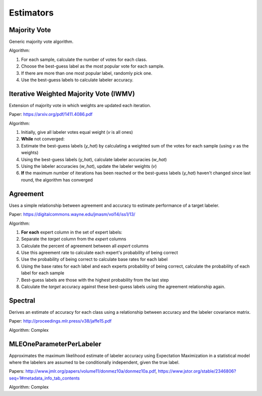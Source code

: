 ==========
Estimators
==========

Majority Vote
-------------

Generic majority vote algorithm.

Algorithm:

#. For each sample, calculate the number of votes for each class.
#. Choose the best-guess label as the most popular vote for each sample.
#. If there are more than one most popular label, randomly pick one.
#. Use the best-guess labels to calculate labeler accuracy.

Iterative Weighted Majority Vote (IWMV)
---------------------------------------

Extension of majority vote in which weights are updated each iteration.

Paper: https://arxiv.org/pdf/1411.4086.pdf

Algorithm:

#. Initially, give all labeler votes equal weight (*v* is all ones)
#. **While** not converged:
#. Estimate the best-guess labels (*y_hat*) by calculating a weighted sum of the
   votes for each sample (using *v* as the weights)
#. Using the best-guess labels (*y_hat*), calculate labeler accuracies (*w_hat*)
#. Using the labeler accuracies (*w_hat*), update the labeler weights (*v*)
#. **If** the maximum number of iterations has been reached or the best-guess
   labels (*y_hat*) haven't changed since last round, the algorithm has
   converged

Agreement
---------

Uses a simple relationship between agreement and accuracy to estimate performance of a target labeler.

Paper: https://digitalcommons.wayne.edu/jmasm/vol14/iss1/13/

Algorithm:

#. **For each** expert column in the set of expert labels:
#. Separate the `target` column from the `expert` columns
#. Calculate the percent of agreement between all `expert` columns
#. Use this agreement rate to calculate each expert's probability of being correct
#. Use the probability of being correct to calculate base rates for each label
#. Using the base rates for each label and each experts probability of being
   correct, calculate the probability of each label for each sample
#. Best-guess labels are those with the highest probability from the last step
#. Calculate the `target` accuracy against these best-guess labels using the agreement relationship again.

Spectral
--------

Derives an estimate of accuracy for each class using a relationship between accuracy and the labeler covariance matrix.

Paper: http://proceedings.mlr.press/v38/jaffe15.pdf

Algorithm: Complex

MLEOneParameterPerLabeler
-------------------------

Approximates the maximum likelihood estimate of labeler accuracy using Expectation Maximization in a statistical model where the labelers are assumed to be conditionally independent, given the true label.

Papers: http://www.jmlr.org/papers/volume11/donmez10a/donmez10a.pdf, https://www.jstor.org/stable/2346806?seq=1#metadata_info_tab_contents

Algorithm: Complex